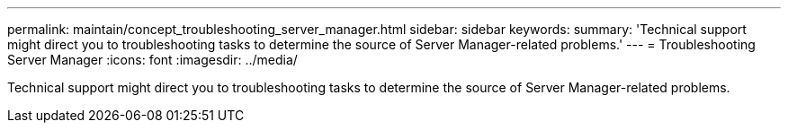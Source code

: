 ---
permalink: maintain/concept_troubleshooting_server_manager.html
sidebar: sidebar
keywords: 
summary: 'Technical support might direct you to troubleshooting tasks to determine the source of Server Manager-related problems.'
---
= Troubleshooting Server Manager
:icons: font
:imagesdir: ../media/

[.lead]
Technical support might direct you to troubleshooting tasks to determine the source of Server Manager-related problems.
